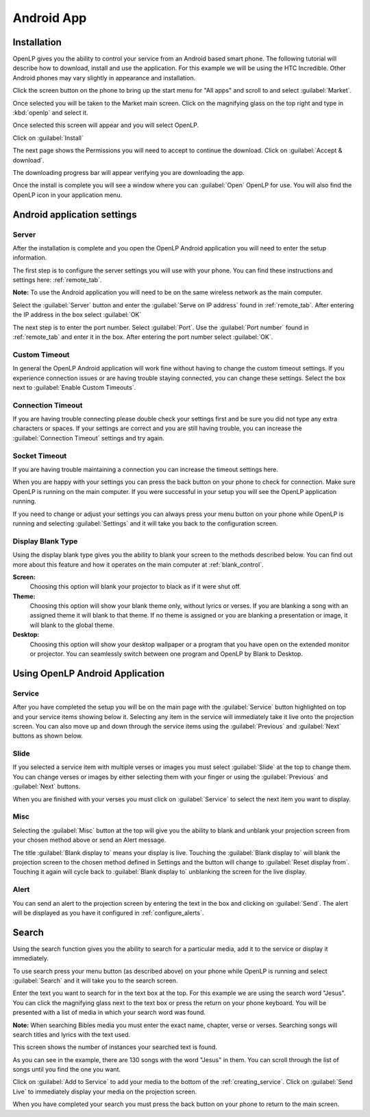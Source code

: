 .. _android:

Android App
===========

Installation
------------

OpenLP gives you the ability to control your service from an Android based smart 
phone. The following tutorial will describe how to download, install and use the 
application. For this example we will be using the HTC Incredible. Other Android 
phones may vary slightly in appearance and installation.

Click the screen button on the phone to bring up the start menu for "All apps" 
and scroll to and select :guilabel:`Market`. 

.. image:: pics/droid_all_apps.png

Once selected you will be taken to the Market main screen. Click on the 
magnifying glass on the top right and type in :kbd:`openlp` and select it.

.. image:: pics/droid_find.png

Once selected this screen will appear and you will select OpenLP.

.. image:: pics/droid_free.png

Click on :guilabel:`Install`

.. image:: pics/droid_install.png

The next page shows the Permissions you will need to accept to continue the 
download. Click on :guilabel:`Accept & download`.

.. image:: pics/droid_accept.png

The downloading progress bar will appear verifying you are downloading the app.

.. image:: pics/droid_downloading.png

Once the install is complete you will see a window where you can :guilabel:`Open`
OpenLP for use. You will also find the OpenLP icon in your application menu.

.. image:: pics/droid_open.png

Android application settings
----------------------------

Server
^^^^^^

After the installation is complete and you open the OpenLP Android application 
you will need to enter the setup information. 

.. image:: pics/droid_configure.png

The first step is to configure the server settings you will use with your phone.  
You can find these instructions and settings here: :ref:`remote_tab`.

**Note:** To use the Android application you will need to be on the same 
wireless network as the main computer.

Select the :guilabel:`Server` button and enter the :guilabel:`Serve on IP address`
found in :ref:`remote_tab`. After entering the IP address in the box select 
:guilabel:`OK`

.. image:: pics/droid_server.png

The next step is to enter the port number. Select :guilabel:`Port`. Use the 
:guilabel:`Port number` found in :ref:`remote_tab` and enter it in the box. 
After entering the port number select :guilabel:`OK`.

.. image:: pics/droid_port.png

Custom Timeout
^^^^^^^^^^^^^^

In general the OpenLP Android application will work fine without having to 
change the custom timeout settings. If you experience connection issues or are 
having trouble staying connected, you can change these settings. Select the box
next to :guilabel:`Enable Custom Timeouts`.

.. image:: pics/droid_connection.png

Connection Timeout
^^^^^^^^^^^^^^^^^^

If you are having trouble connecting please double check your settings first and 
be sure you did not type any extra characters or spaces. If your settings are 
correct and you are still having trouble, you can increase the 
:guilabel:`Connection Timeout` settings and try again.

.. image:: pics/droid_connection_timeout.png

Socket Timeout
^^^^^^^^^^^^^^

If you are having trouble maintaining a connection you can increase the timeout 
settings here.

.. image:: pics/droid_socket_timeout.png

When you are happy with your settings you can press the back button on your 
phone to check for connection. Make sure OpenLP is running on the main computer. 
If you were successful in your setup you will see the OpenLP application running.

If you need to change or adjust your settings you can always press your menu 
button on your phone while OpenLP is running and selecting :guilabel:`Settings` 
and it will take you back to the configuration screen.

.. image:: pics/droid_settings_return1.png

Display Blank Type
^^^^^^^^^^^^^^^^^^

Using the display blank type gives you the ability to blank your screen to the 
methods described below. You can find out more about this feature and how it 
operates on the main computer at :ref:`blank_control`.

**Screen:**
    Choosing this option will blank your projector to black as if it were shut 
    off.

**Theme:**
    Choosing this option will show your blank theme only, without lyrics or 
    verses. If you are blanking a song with an assigned theme it will blank to 
    that theme. If no theme is assigned or you are blanking a presentation or 
    image, it will blank to the global theme.

**Desktop:**
    Choosing this option will show your desktop wallpaper or a program that you 
    have open on the extended monitor or projector. You can seamlessly switch 
    between one program and OpenLP by Blank to Desktop.

Using OpenLP Android Application
--------------------------------

Service
^^^^^^^

After you have completed the setup you will be on the main page with the 
:guilabel:`Service` button highlighted on top and your service items showing 
below it. Selecting any item in the service will immediately take it live onto 
the projection screen. You can also move up and down through the service items 
using the :guilabel:`Previous` and :guilabel:`Next` buttons as shown below.

.. image:: pics/droid_service.png

Slide
^^^^^

If you selected a service item with multiple verses or images you must select 
:guilabel:`Slide` at the top to change them. You can change verses or images by 
either selecting them with your finger or using the :guilabel:`Previous` and 
:guilabel:`Next` buttons. 

.. image:: pics/droid_slide.png

When you are finished with your verses you must click on :guilabel:`Service` to 
select the next item you want to display.

Misc
^^^^

Selecting the :guilabel:`Misc` button at the top will give you the ability to 
blank and unblank your projection screen from your chosen method above or send 
an Alert message.

.. image:: pics/droid_misc.png

The title :guilabel:`Blank display to` means your display is live. Touching the 
:guilabel:`Blank display to` will blank the projection screen to the chosen 
method defined in Settings and the button will change to 
:guilabel:`Reset display from`. Touching it again will cycle back to 
:guilabel:`Blank display to` unblanking the screen for the live display.

Alert
^^^^^

You can send an alert to the projection screen by entering the text in the box 
and clicking on :guilabel:`Send`. The alert will be displayed as you have 
it configured in :ref:`configure_alerts`.

Search
------

Using the search function gives you the ability to search for a particular media, 
add it to the service or display it immediately.

To use search press your menu button (as described above) on your phone while 
OpenLP is running and select :guilabel:`Search` and it will take you to the 
search screen.

.. image:: pics/droid_search_all1.png

Enter the text you want to search for in the text box at the top. For this 
example we are using the search word "Jesus". You can click the magnifying glass 
next to the text box or press the return on your phone keyboard. You will be 
presented with a list of media in which your search word was found. 

**Note:** When searching Bibles media you must enter the exact name, chapter, 
verse or verses. Searching songs will search titles and lyrics with the text 
used.

This screen shows the number of instances your searched text is found. 

.. image:: pics/droid_found1.png

As you can see in the example, there are 130 songs with the word "Jesus" in them. 
You can scroll through the list of songs until you find the one you want.

.. image:: pics/droid_found_select1.png

Click on :guilabel:`Add to Service` to add your media to the bottom of the 
:ref:`creating_service`. Click on :guilabel:`Send Live` to immediately display 
your media on the projection screen.

.. image:: pics/droid_found_add1.png

When you have completed your search you must press the back button on your phone 
to return to the main screen.

